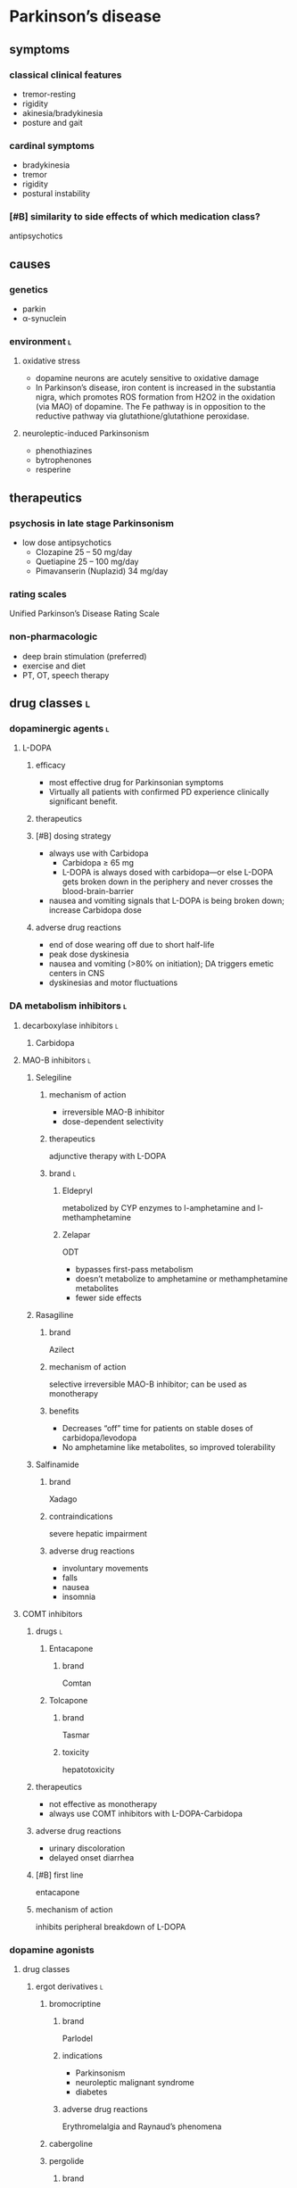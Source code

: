 * Parkinson’s disease
** symptoms
*** classical clinical features
- tremor-resting
- rigidity
- akinesia/bradykinesia
- posture and gait
*** cardinal symptoms
- bradykinesia
- tremor
- rigidity
- postural instability
*** [#B] similarity to side effects of which medication class?
antipsychotics
** causes
*** genetics
- parkin
- α-synuclein
*** environment :l:
**** oxidative stress
- dopamine neurons are acutely sensitive to oxidative damage
- In Parkinson’s disease, iron content is increased in the substantia nigra, which promotes ROS formation from H2O2 in the oxidation (via MAO) of dopamine. The Fe pathway is in opposition to the reductive pathway via glutathione/glutathione peroxidase.
**** neuroleptic-induced Parkinsonism
- phenothiazines
- bytrophenones
- resperine
** therapeutics
*** psychosis in late stage Parkinsonism
- low dose antipsychotics
  - Clozapine 25 – 50 mg/day 
  - Quetiapine 25 – 100 mg/day 
  - Pimavanserin (Nuplazid) 34 mg/day
*** rating scales
Unified Parkinson’s Disease Rating Scale
*** non-pharmacologic
- deep brain stimulation (preferred)
- exercise and diet
- PT, OT, speech therapy
** drug classes :l:
*** dopaminergic agents :l:
**** L-DOPA
***** efficacy
- most effective drug for Parkinsonian symptoms
- Virtually all patients with confirmed PD experience clinically significant benefit.
***** therapeutics
***** [#B] dosing strategy
- always use with Carbidopa
  - Carbidopa ≥ 65 mg
  - L-DOPA is always dosed with carbidopa---or else L-DOPA gets broken down in the periphery and never crosses the blood-brain-barrier
- nausea and vomiting signals that L-DOPA is being broken down; increase Carbidopa dose
***** adverse drug reactions
- end of dose wearing off due to short half-life
- peak dose dyskinesia
- nausea and vomiting (>80% on initiation); DA triggers emetic centers in CNS
- dyskinesias and motor fluctuations
*** DA metabolism inhibitors :l:
**** decarboxylase inhibitors :l:
***** Carbidopa
**** MAO-B inhibitors :l:
***** Selegiline
****** mechanism of action
- irreversible MAO-B inhibitor
- dose-dependent selectivity
****** therapeutics
adjunctive therapy with L-DOPA
****** brand :l:
******* Eldepryl
metabolized by CYP enzymes to l-amphetamine and l-methamphetamine
******* Zelapar
ODT
- bypasses first-pass metabolism
- doesn’t metabolize to amphetamine or methamphetamine metabolites
- fewer side effects
***** Rasagiline
****** brand
Azilect
****** mechanism of action
selective irreversible MAO-B inhibitor; can be used as monotherapy
****** benefits
- Decreases “off” time for patients on stable doses of carbidopa/levodopa
- No amphetamine like metabolites, so improved tolerability
***** Salfinamide
****** brand
Xadago
****** contraindications
severe hepatic impairment
****** adverse drug reactions
- involuntary movements
- falls
- nausea
- insomnia
**** COMT inhibitors
***** drugs :l:
****** Entacapone
******* brand
Comtan
****** Tolcapone
******* brand
Tasmar
******* toxicity
hepatotoxicity
***** therapeutics
- not effective as monotherapy
- always use COMT inhibitors with L-DOPA-Carbidopa
***** adverse drug reactions
- urinary discoloration
- delayed onset diarrhea
***** [#B] first line
entacapone
***** mechanism of action
inhibits peripheral breakdown of L-DOPA
*** dopamine agonists
**** drug classes
***** ergot derivatives :l:
****** bromocriptine
******* brand
Parlodel
******* indications
- Parkinsonism
- neuroleptic malignant syndrome
- diabetes
******* adverse drug reactions
Erythromelalgia and Raynaud’s phenomena
****** cabergoline
****** pergolide
******* brand
Permax
***** non-ergot derivatives :l:
****** pramipexole
******* brand
Mirapex
****** ropinirole
******* brand
Requip
****** rotigotine
******* brand
Neupro
**** adverse drug reactions
- not as effective as L-DOPA
- Erythromelalgia and Raynaud’s phenomena
*** antimuscarinic / anticholinergic agents
**** agents :l:
***** benztropine
****** brand
Cogentin
***** trihexyphenidyl
****** brand
Artane
**** [#B] indications
tremors
**** therapeutics
- younger patients ≤ 65 with temors (but intact cognitive function)
- caution in patients with cognitive decline
- monotherapy or adjunct to address tremors
**** [#A] contraindications
acute delirium
*** amantadine
**** indications
- tremor
- rigidity
- bradykinesia
**** mechanism of action
- releases dopamine
- inhibits dopamine reuptake
- weak, non-competitive NMDA receptor antagonist
** structure → drug
*** <img src="https://upload.wikimedia.org/wikipedia/commons/thumb/c/cf/3%2C4-Dihydroxy-L-phenylalanin_%28Levodopa%29.svg/1200px-3%2C4-Dihydroxy-L-phenylalanin_%28Levodopa%29.svg.png"/>
levodopa
*** <img src="https://upload.wikimedia.org/wikipedia/commons/thumb/9/99/Tolcapone.svg/1200px-Tolcapone.svg.png"/>
tolcapone
*** <img src="https://upload.wikimedia.org/wikipedia/commons/thumb/c/ca/Amantadine.svg/1200px-Amantadine.svg.png"/>
amantadine
*** <img src="https://upload.wikimedia.org/wikipedia/commons/thumb/7/7c/Benzatropine.svg/1200px-Benzatropine.svg.png"/>
benztropine
* Alzheimer’s
** drug classes
*** cholinesterase inhibitors
**** drugs :l:
***** donepezil
****** mechanism of action
non-competitive inhibitor of AChE
****** brand
Aricept
***** rivastigmine
****** brand
Exelon
****** mechanism of action
non-competitive (pseudo-irreversible) inhibitor of AChE
***** galantamine
****** brand
Razadyne
****** mechanism of action
Competitive, reversible centrally-acting cholinesterase inhibitor AND nAChR agonist
***** tacrine
****** [#C] brand
Cognex
****** significance
removed from the market due to hepatotoxicity
*** NMDA antagonists :l:
**** memantine
***** mechanism of action
Memantine binds to the magnesium biding site, and functions as an effective receptor blocker under conditions of excessive stimulation
***** therapeutics
- moderate-to-severe dementia/Alzheimer’s
- in combination with donepezil or monotherapy 
*** combination therapy :l:
**** donepezil + memantine
***** brand
Namzaric
*** other treatment options (not recommended)
- estrogen
- anti-inflammatory agents
  - NSAIDs
  - steroids
- lipid lowering agents; statins
- dietary/food supplements
  - Ginkgo biloba
  - vitamin E
  - huperzine A
  - polyphenols
  - AC1202 (Axona ®)
** therapeutics
*** contraindications
**** [#B] drugs
- anticholinergics
*** treatment strategy
**** mild-moderate
cholinesterase inhibitors
**** severe
+ memantine
+ donepezil
*** evaluation test
MMSE
** pathophysiology
*** risk factors
- older age
** structure → drug
*** <img src="https://upload.wikimedia.org/wikipedia/commons/thumb/5/54/Tacrine2DACS.svg/1200px-Tacrine2DACS.svg.png"/>
tacrine
*** <img src="https://upload.wikimedia.org/wikipedia/commons/thumb/9/92/Rivastigmine_Structural_Formulae.png/1280px-Rivastigmine_Structural_Formulae.png"/>
rivastigmine
